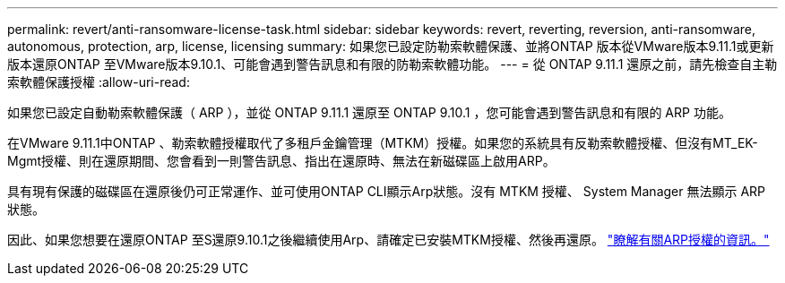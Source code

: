---
permalink: revert/anti-ransomware-license-task.html 
sidebar: sidebar 
keywords: revert, reverting, reversion, anti-ransomware, autonomous, protection, arp, license, licensing 
summary: 如果您已設定防勒索軟體保護、並將ONTAP 版本從VMware版本9.11.1或更新版本還原ONTAP 至VMware版本9.10.1、可能會遇到警告訊息和有限的防勒索軟體功能。 
---
= 從 ONTAP 9.11.1 還原之前，請先檢查自主勒索軟體保護授權
:allow-uri-read: 


[role="lead"]
如果您已設定自動勒索軟體保護（ ARP ），並從 ONTAP 9.11.1 還原至 ONTAP 9.10.1 ，您可能會遇到警告訊息和有限的 ARP 功能。

在VMware 9.11.1中ONTAP 、勒索軟體授權取代了多租戶金鑰管理（MTKM）授權。如果您的系統具有反勒索軟體授權、但沒有MT_EK-Mgmt授權、則在還原期間、您會看到一則警告訊息、指出在還原時、無法在新磁碟區上啟用ARP。

具有現有保護的磁碟區在還原後仍可正常運作、並可使用ONTAP CLI顯示Arp狀態。沒有 MTKM 授權、 System Manager 無法顯示 ARP 狀態。

因此、如果您想要在還原ONTAP 至S還原9.10.1之後繼續使用Arp、請確定已安裝MTKM授權、然後再還原。 link:../anti-ransomware/index.html["瞭解有關ARP授權的資訊。"]
